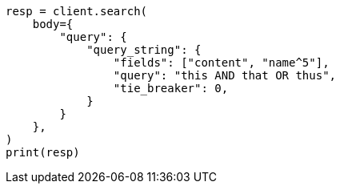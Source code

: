 // query-dsl/query-string-query.asciidoc:287

[source, python]
----
resp = client.search(
    body={
        "query": {
            "query_string": {
                "fields": ["content", "name^5"],
                "query": "this AND that OR thus",
                "tie_breaker": 0,
            }
        }
    },
)
print(resp)
----